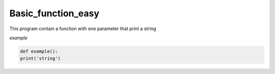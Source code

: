 ===================
Basic_function_easy
===================

This program contain a function with one parameter that print a string



*example*


.. code:: bash 
    
    def exemple():
    print('string')
